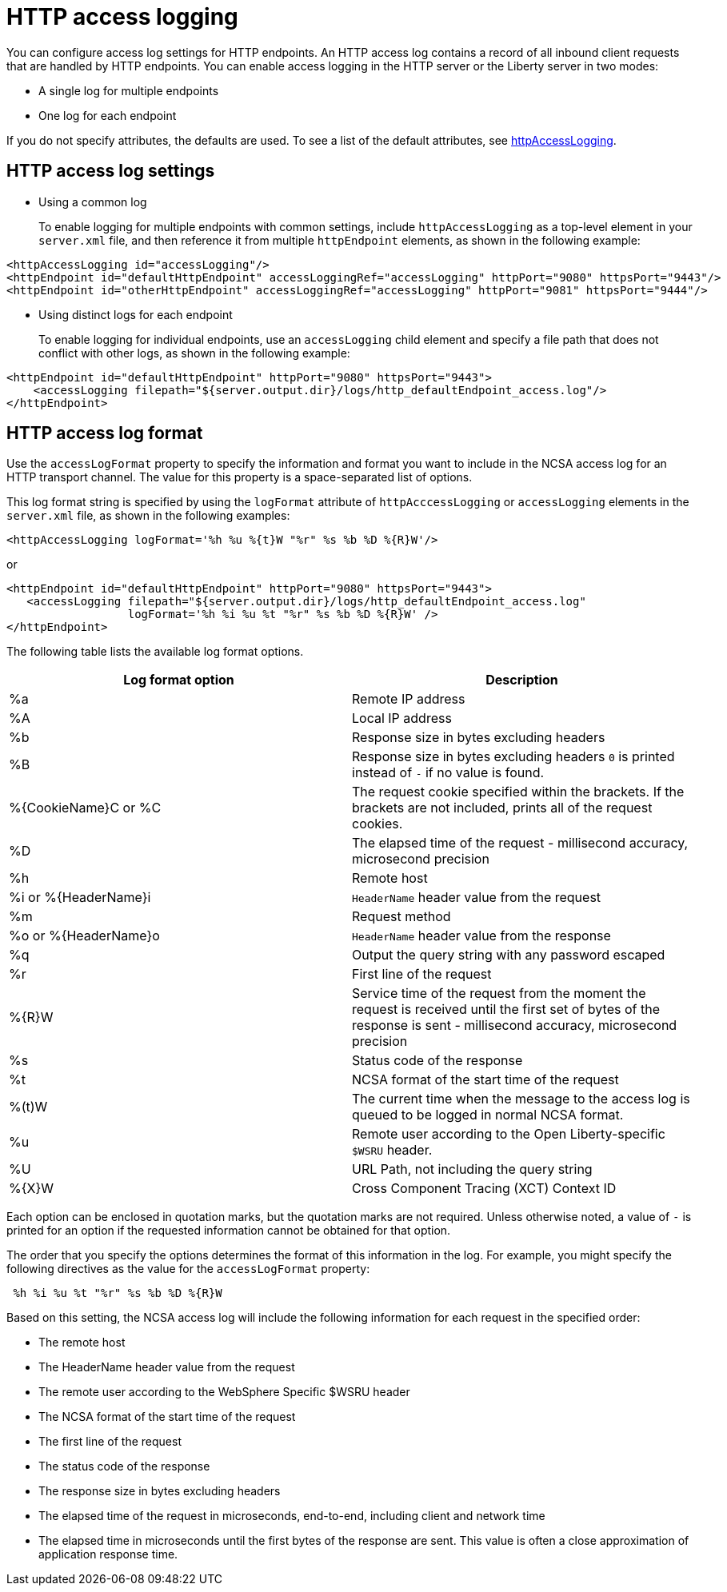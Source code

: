 // Copyright (c) 2013, 2019 IBM Corporation and others.
// Licensed under Creative Commons Attribution-NoDerivatives
// 4.0 International (CC BY-ND 4.0)
//   https://creativecommons.org/licenses/by-nd/4.0/
//
// Contributors:
//     IBM Corporation
//
:page-layout: general-reference
:page-type: general
= HTTP access logging

You can configure access log settings for HTTP endpoints. An HTTP access log contains a record of all inbound client requests that are handled by HTTP endpoints. You can enable access logging in the HTTP server or the Liberty server in two modes:

* A single log for multiple endpoints
* One log for each endpoint

If you do not specify attributes, the defaults are used. To see a list of the default attributes, see xref:reference:config/httpAccessLogging.adoc[httpAccessLogging].

== HTTP access log settings

* Using a common log
+
To enable logging for multiple endpoints with common settings, include `httpAccessLogging` as a top-level element in your `server.xml` file, and then reference it from multiple `httpEndpoint` elements, as shown in the following example:


----
<httpAccessLogging id="accessLogging"/>
<httpEndpoint id="defaultHttpEndpoint" accessLoggingRef="accessLogging" httpPort="9080" httpsPort="9443"/>
<httpEndpoint id="otherHttpEndpoint" accessLoggingRef="accessLogging" httpPort="9081" httpsPort="9444"/>
----

* Using distinct logs for each endpoint
+
To enable logging for individual endpoints, use an `accessLogging` child element and specify a file path that does not conflict with other logs, as shown in the following example:


----
<httpEndpoint id="defaultHttpEndpoint" httpPort="9080" httpsPort="9443">
    <accessLogging filepath="${server.output.dir}/logs/http_defaultEndpoint_access.log"/>
</httpEndpoint>
----

== HTTP access log format

Use the `accessLogFormat` property to specify the information  and format you want to include in the NCSA access log for an HTTP transport channel. The value for this property is a space-separated list of options.

This log format string is specified by using the `logFormat` attribute of `httpAcccessLogging` or `accessLogging` elements in the `server.xml` file, as shown in the following examples:

----
<httpAccessLogging logFormat='%h %u %{t}W "%r" %s %b %D %{R}W'/>
----

or

----
<httpEndpoint id="defaultHttpEndpoint" httpPort="9080" httpsPort="9443">
   <accessLogging filepath="${server.output.dir}/logs/http_defaultEndpoint_access.log"
                  logFormat='%h %i %u %t "%r" %s %b %D %{R}W' />
</httpEndpoint>
----

The following table lists the available log format options.

|===
| Log format option|Description

|%a
|Remote IP address

|%A
|Local IP address

|%b
|Response size in bytes excluding headers

|%B
|Response size in bytes excluding headers
`0` is printed instead of `-` if no value is found.

|%{CookieName}C or %C
|The request cookie specified within the brackets. If the brackets are not included, prints all of the request cookies.

|%D
|The elapsed time of the request - millisecond accuracy, microsecond precision

|%h
|Remote host

|%i or %{HeaderName}i
|`HeaderName` header value from the request

|%m
|Request method

|%o or %{HeaderName}o
|`HeaderName` header value from the response

|%q
|Output the query string with any password escaped

|%r
|First line of the request

|%{R}W
|Service time of the request from the moment the request is received until the first set of bytes of the response is sent - millisecond accuracy, microsecond precision

|%s
|Status code of the response

|%t
|NCSA format of the start time of the request

|%(t)W
|The current time when the message to the access log is queued to be logged in normal NCSA format.

|%u
|Remote user according to the Open Liberty-specific `$WSRU` header.

|%U
|URL Path, not including the query string

|%{X}W
|Cross Component Tracing (XCT) Context ID

|===

Each option can be enclosed in quotation marks, but the quotation marks are not required. Unless otherwise noted, a value of `-` is printed for an option if the requested information cannot be obtained for that option.

The order that you specify the options determines the format of this information in the log. For example, you might specify the following directives as the value for the `accessLogFormat` property:

----
 %h %i %u %t "%r" %s %b %D %{R}W
----

Based on this setting, the NCSA access log will include the following information for each request in the specified order:

* The remote host
* The HeaderName header value from the request
* The remote user according to the WebSphere Specific $WSRU header
* The NCSA format of the start time of the request
* The first line of the request
* The status code of the response
* The response size in bytes excluding headers
* The elapsed time of the request in microseconds, end-to-end, including client and network time
* The elapsed time in microseconds until the first bytes of the response are sent. This value is often a close approximation of application response time.
